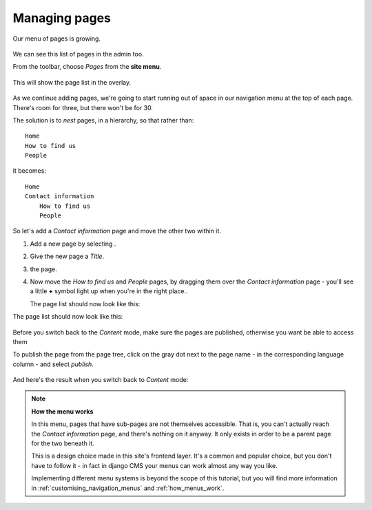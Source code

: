 ##############
Managing pages
##############

Our menu of pages is growing.

    .. image:: /user/tutorial/images/menu_multiple_items.png
       :alt: Menu multiple items
       :width: 340

We can see this list of pages in the admin too.


From the toolbar, choose *Pages* from the **site menu**.

    .. image:: /user/tutorial/images/site-menu.png
       :alt: the site menu
       :width: 435px

This will show the page list in the overlay.

    .. image:: /user/tutorial/images/page_tree_growing.png
       :alt: the page tree in the admin
       :width: 600

As we continue adding pages, we're going to start running out of space in our navigation menu at
the top of each page. There's room for three, but there won't be for 30.

The solution is to *nest* pages, in a hierarchy, so that rather than::

    Home
    How to find us
    People

it becomes::

    Home
    Contact information
        How to find us
        People

So let's add a *Contact information* page and move the other two within it.

#.  Add a new page by selecting |add_page_from_tree|.

    .. |add_page_from_tree| image:: /user/tutorial/images/add_page_from_pagetree.png
       :alt: the 'Add page' button

#.  Give the new page a *Title*.

    .. image:: /user/tutorial/images/name_of_parent_page.png
       :alt: Enter title of parent page
       :width: 100%

#.  |save_button| the page.

    .. |save_button| image:: /user/tutorial/images/save_button.png
       :alt: Save

#.  Now move the *How to find us* and *People* pages, by dragging them over the *Contact
    information* page - you'll see a little **+** symbol light up when you're in the right place..

    .. image:: /user/tutorial/images/drag_drop_subpage.png
       :alt: Drag and drop subpage
       :width: 400px

    The page list should now look like this:

    .. |page_tree_clean| image:: /user/tutorial/images/page_tree_clean.png
       :alt: 'Page tree clean'
       :width: 600

The page list should now look like this:

|page_tree_clean|

    .. |page_tree_clean| image:: /user/tutorial/images/page_tree_clean.png
       :alt: 'Page tree clean'
       :width: 600

Before you switch back to the *Content* mode, make sure the pages are published, otherwise you want be able to access them

To publish the page from the page tree, click on the gray dot next to the page name - in the corresponding language column - and select *publish*.

    .. image:: /user/tutorial/images/publish_page_from_page_tree.png
       :alt: Publish page from page tree
       :width: 400px

And here's the result when you switch back to *Content* mode:

    .. image:: /user/tutorial/images/contact_info_menu_extended.png
       :alt: Contact information extended menu
       :width: 400px

.. note::

    **How the menu works**

    In this menu, pages that have sub-pages are not themselves accessible. That is, you can't
    actually reach the *Contact information* page, and there's nothing on it anyway. It only exists
    in order to be a parent page for the two beneath it.

    This is a design choice made in this site's frontend layer. It's a common and popular choice,
    but you don't have to follow it - in fact in django CMS your menus can work almost any way you
    like.

    Implementing different menu systems is beyond the scope of this tutorial, but you will find
    more information in :ref:`customising_navigation_menus` and :ref:`how_menus_work`.

